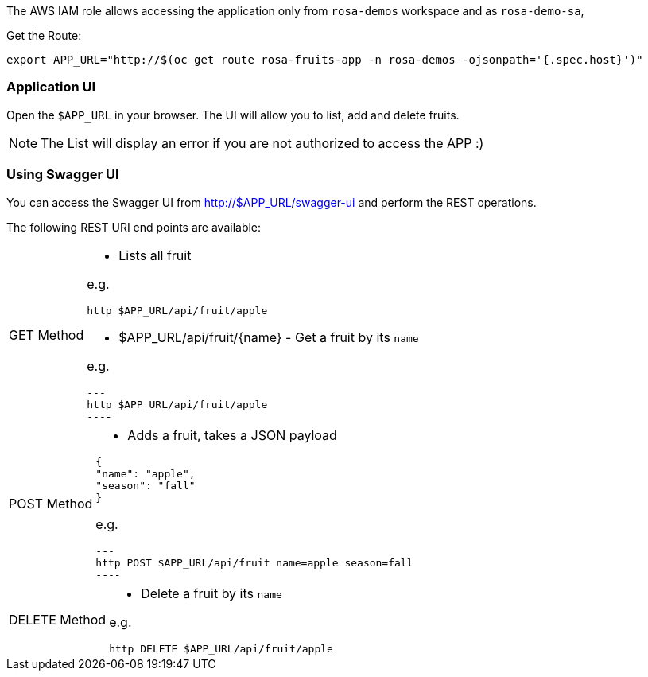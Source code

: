 The AWS IAM role allows accessing the application only from `rosa-demos` workspace and as `rosa-demo-sa`,

Get the Route:

[.console-input]
[source,bash,subs="+macros,+attributes"]
----
export APP_URL="http://$(oc get route rosa-fruits-app -n rosa-demos -ojsonpath='{.spec.host}')"
----

[#verify-use-app-ui]
=== Application UI

Open the `$APP_URL` in your browser. The UI will allow you to list, add and delete fruits.

[NOTE]
====
The List will display an error if you are not authorized to access the APP :)
====

[#verify-use-swagger-ui]
=== Using Swagger UI
You can access the Swagger UI from http://$APP_URL/swagger-ui and perform the REST operations.

The following REST URI end points are available:

[NOTE,caption=GET Method]
====
* Lists all fruit

e.g.

[.console-input]
[source,bash,subs="+macros,+attributes"]
----
http $APP_URL/api/fruit/apple
----

* $APP_URL/api/fruit/+{name}+ - Get a fruit by its `name`

e.g.

[.console-input]
[source,bash,subs="+macros,+attributes"]
---
http $APP_URL/api/fruit/apple
----

====

[NOTE,caption=POST Method]
====

* Adds a fruit, takes a JSON payload

[source,json]
----
{
"name": "apple",
"season": "fall"
}
----

e.g.

[.console-input]
[source,bash,subs="+macros,+attributes"]
---
http POST $APP_URL/api/fruit name=apple season=fall
----

====

[NOTE,caption=DELETE Method]
====
* Delete a fruit by its `name`

e.g.

[.console-input]
[source,bash,subs="+macros,+attributes"]
----
http DELETE $APP_URL/api/fruit/apple
----
====
